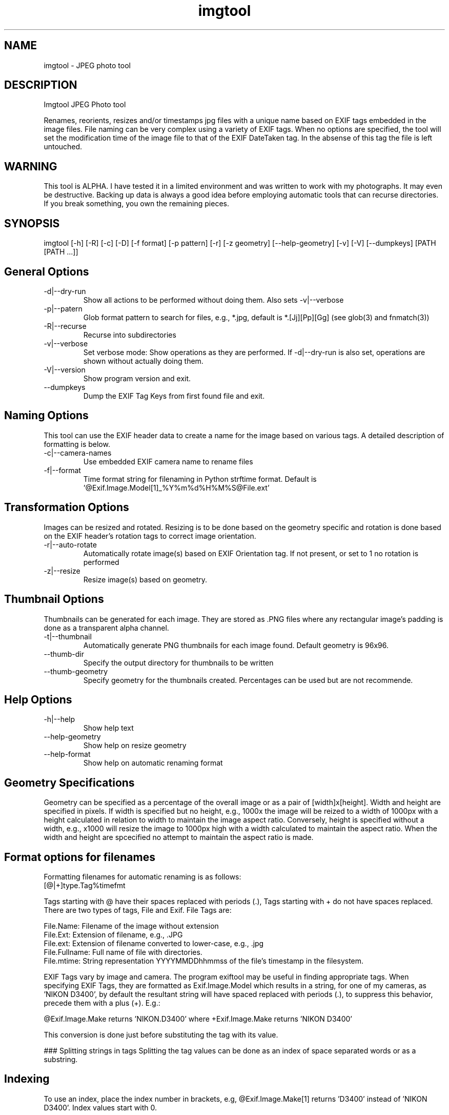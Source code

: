 .TH  imgtool 1
.SH NAME
 imgtool - JPEG photo tool
.SH DESCRIPTION
Imgtool JPEG Photo tool

Renames, reorients, resizes and/or timestamps jpg files with a unique name based on EXIF tags embedded in 
the image files. File naming can be very complex using a variety of EXIF tags. When no options are specified, the tool will set the modification time of the image file to that of the EXIF DateTaken tag. In the absense of this tag the file is left untouched. 

.SH WARNING
This tool is ALPHA. I have tested it in a limited environment and was written to work with my photographs. It may even be destructive. Backing up data is always a good idea before employing automatic tools that can recurse directories. If you break something, you own the remaining pieces.

.SH SYNOPSIS
imgtool [-h] [-R] [-c] [-D] [-f format] [-p pattern] [-r] [-z geometry] [--help-geometry] [-v] [-V] [--dumpkeys] [PATH [PATH ...]]

.SH General Options
.IP -d|--dry-run
Show all actions to be performed without doing them. Also sets -v|--verbose
.IP -p|--patern
Glob format pattern to search for files, e.g., *.jpg, default is *.[Jj][Pp][Gg]
(see glob(3) and fnmatch(3))
.IP -R|--recurse
Recurse into subdirectories
.IP -v|--verbose
Set verbose mode: Show operations as they are performed. If -d|--dry-run is also set, operations are shown without actually doing them.
.IP -V|--version
Show program version and exit.
.IP --dumpkeys
Dump the EXIF Tag Keys from first found file and exit.

.SH Naming Options
This tool can use the EXIF header data to create a name for the image based on various tags. A detailed description of formatting is below.

.IP -c|--camera-names
Use embedded EXIF camera name to rename files
.IP -f|--format 
Time format string for filenaming in Python strftime format. Default is '@Exif.Image.Model[1]_%Y%m%d%H%M%S@File.ext'

.SH Transformation Options
Images can be resized and rotated. Resizing is to be done based on the geometry specific and rotation is done based on the EXIF header's rotation tags to correct image orientation.

.IP -r|--auto-rotate
Automatically rotate image(s) based on EXIF Orientation tag. If not present, or set to 1 no rotation is performed
.IP -z|--resize  geometry
Resize image(s) based on geometry. 

.SH Thumbnail Options
Thumbnails can be generated for each image. They are stored as .PNG files where any rectangular image's padding is done as a transparent alpha channel. 

.IP -t|--thumbnail
Automatically generate PNG thumbnails for each image found. Default geometry is 96x96.
.IP --thumb-dir
Specify the output directory for thumbnails to be written
.IP --thumb-geometry
Specify geometry for the thumbnails created. Percentages can be used but are not recommende.

.SH Help Options
.IP -h|--help
Show help text
.IP --help-geometry
Show help on resize geometry
.IP --help-format
Show help on automatic renaming format

.SH Geometry Specifications
Geometry can be specified as a percentage of the overall image or as a pair of [width]x[height]. 
Width and height are specified in pixels. If width is specified but no height, e.g., 1000x
the image will be reized to a width of 1000px with a height calculated in relation to width to
maintain the image aspect ratio. Conversely, height is specified without a width, e.g., x1000
will resize the image to 1000px high with a width calculated to maintain the aspect ratio. 
When the width and height are spcecified no attempt to maintain the aspect ratio is made.

.SH Format options for filenames

Formatting filenames for automatic renaming is as follows:
    [@|+]type.Tag%timefmt

Tags starting with @ have their spaces replaced with periods (.), Tags starting with + 
do not have spaces replaced. There are two types of tags, File and Exif. File Tags are:

    File.Name:  Filename of the image without extension
    File.Ext:   Extension of filename, e.g., .JPG 
    File.ext:   Extension of filename converted to lower-case, e.g., .jpg
    File.Fullname: Full name of file with directories.
    File.mtime: String representation YYYYMMDDhhmmss of the file's timestamp in the filesystem.


EXIF Tags vary by image and camera. The program exiftool may be useful in finding appropriate tags. 
When specifying EXIF Tags, they are formatted as Exif.Image.Model which results in a string, for one 
of my cameras, as 'NIKON D3400', by default the resultant string will have spaced replaced with 
periods (.), to suppress this behavior, precede them with a plus (+). E.g.:

    @Exif.Image.Make returns 'NIKON.D3400' where +Exif.Image.Make returns 'NIKON D3400' 

This conversion is done just before substituting the tag with its value. 

### Splitting strings in tags
Splitting the tag values can be done as an index of space separated words or as a substring. 

.SH Indexing
To use an index, 
place the index number in brackets, e.g, @Exif.Image.Make[1] returns 'D3400' instead of 'NIKON D3400'. 
Index values start with 0. 

.SH Substrings
To use a substring, place the start and, optionally the length in parentheses. E.g,
@Exif.Image.Make(7,5) will return 'D3400' instead of 'NIKON D3400'. If the second value is omitted the 
length of the value, starting at the first number is presumed, so @Exif.Image.Make(7) will also result 
with 'D3400'

Any EXIF Tag present in the image EXIF header can be used to create all or part of a file name. For example, 
@Image.Make[1]_@File.name@File.ext will create, from DSC_328.JPG a name of 'D3400_DSC_328.jpg'.`


Note that the @File tags are never evaluated with a plus instead of an at-sign, and no indexing or substring
operations are performed.

.SH AUTHOR
Nicole Stevens (https://github.com/nicciniamh)
.SH Copyright
Copyright 2018 Nicole Stevens
.SH License
Licensed under the Apache License, Version 2.0 (the "License");
you may not use this file except in compliance with the License.
You may obtain a copy of the License at

    http://www.apache.org/licenses/LICENSE-2.0

